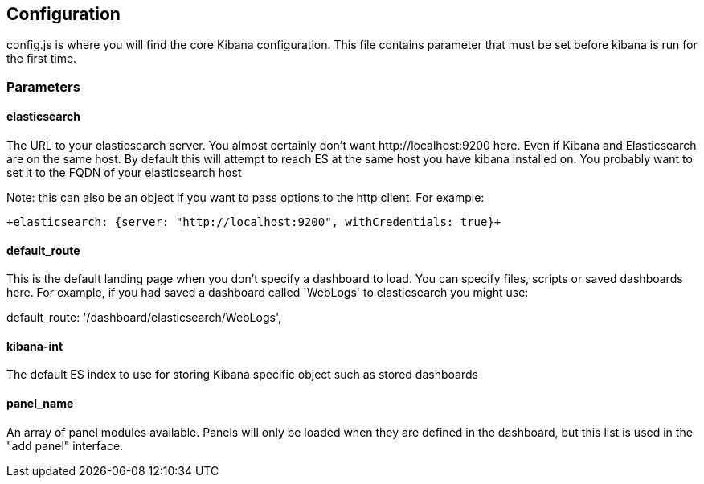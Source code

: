 
== Configuration
config.js is where you will find the core Kibana configuration. This file contains parameter that
must be set before kibana is run for the first time.

=== Parameters

==== elasticsearch

The URL to your elasticsearch server. You almost certainly don't
want +http://localhost:9200+ here. Even if Kibana and Elasticsearch are on
the same host. By default this will attempt to reach ES at the same host you have
kibana installed on. You probably want to set it to the FQDN of your
elasticsearch host

Note: this can also be an object if you want to pass options to the http client. For example:

 +elasticsearch: {server: "http://localhost:9200", withCredentials: true}+


==== default_route

This is the default landing page when you don't specify a dashboard to load. You can specify
files, scripts or saved dashboards here. For example, if you had saved a dashboard called
`WebLogs' to elasticsearch you might use:

default_route: '/dashboard/elasticsearch/WebLogs',
// src/config.js:26

==== kibana-int

The default ES index to use for storing Kibana specific object
such as stored dashboards

==== panel_name

An array of panel modules available. Panels will only be loaded when they are defined in the
dashboard, but this list is used in the "add panel" interface.
